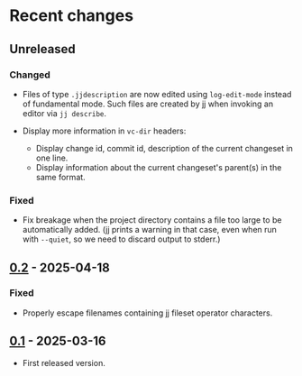 * Recent changes

** Unreleased

*** Changed

- Files of type =.jjdescription= are now edited using =log-edit-mode=
  instead of fundamental mode.  Such files are created by jj when
  invoking an editor via =jj describe=.

- Display more information in =vc-dir= headers:
  - Display change id, commit id, description of the current changeset
    in one line.
  - Display information about the current changeset's parent(s) in the
    same format.

*** Fixed

- Fix breakage when the project directory contains a file too large to
  be automatically added.  (jj prints a warning in that case, even
  when run with =--quiet=, so we need to discard output to stderr.)

** [[https://codeberg.org/emacs-jj-vc/vc-jj.el/compare/v0.1...v0.2][0.2]] - 2025-04-18

*** Fixed

- Properly escape filenames containing jj fileset operator characters.

** [[https://codeberg.org/emacs-jj-vc/vc-jj.el/src/tag/v0.1][0.1]] - 2025-03-16

- First released version.
